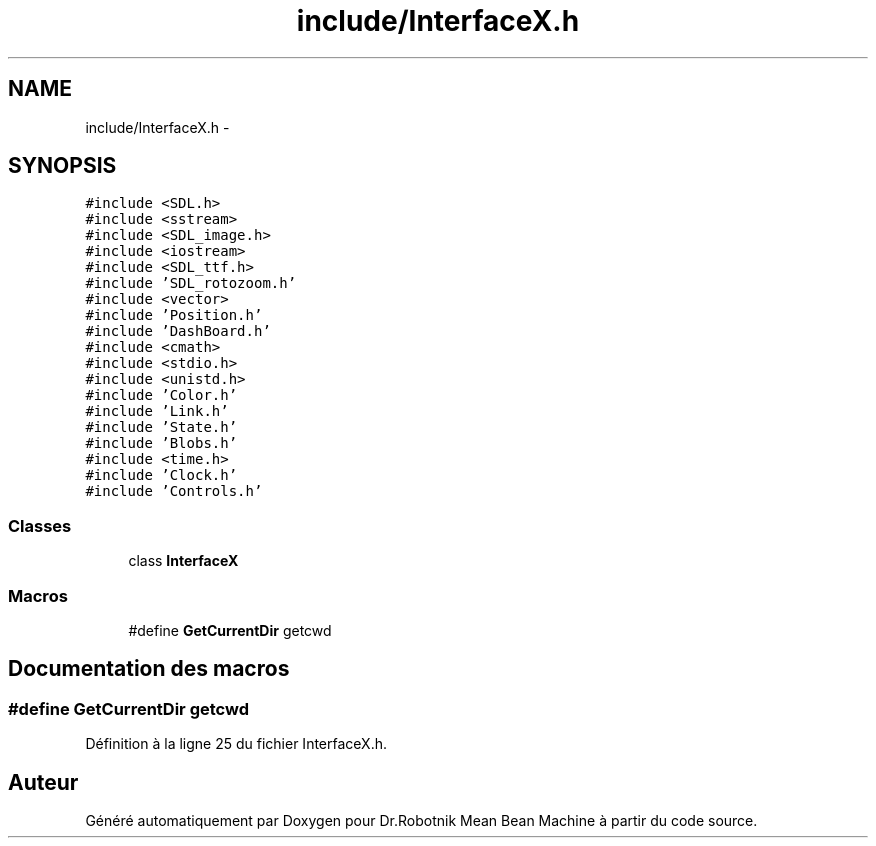 .TH "include/InterfaceX.h" 3 "Mon May 9 2011" "Version 1.0" "Dr.Robotnik Mean Bean Machine" \" -*- nroff -*-
.ad l
.nh
.SH NAME
include/InterfaceX.h \- 
.SH SYNOPSIS
.br
.PP
\fC#include <SDL.h>\fP
.br
\fC#include <sstream>\fP
.br
\fC#include <SDL_image.h>\fP
.br
\fC#include <iostream>\fP
.br
\fC#include <SDL_ttf.h>\fP
.br
\fC#include 'SDL_rotozoom.h'\fP
.br
\fC#include <vector>\fP
.br
\fC#include 'Position.h'\fP
.br
\fC#include 'DashBoard.h'\fP
.br
\fC#include <cmath>\fP
.br
\fC#include <stdio.h>\fP
.br
\fC#include <unistd.h>\fP
.br
\fC#include 'Color.h'\fP
.br
\fC#include 'Link.h'\fP
.br
\fC#include 'State.h'\fP
.br
\fC#include 'Blobs.h'\fP
.br
\fC#include <time.h>\fP
.br
\fC#include 'Clock.h'\fP
.br
\fC#include 'Controls.h'\fP
.br

.SS "Classes"

.in +1c
.ti -1c
.RI "class \fBInterfaceX\fP"
.br
.in -1c
.SS "Macros"

.in +1c
.ti -1c
.RI "#define \fBGetCurrentDir\fP   getcwd"
.br
.in -1c
.SH "Documentation des macros"
.PP 
.SS "#define GetCurrentDir   getcwd"
.PP
Définition à la ligne 25 du fichier InterfaceX.h.
.SH "Auteur"
.PP 
Généré automatiquement par Doxygen pour Dr.Robotnik Mean Bean Machine à partir du code source.
